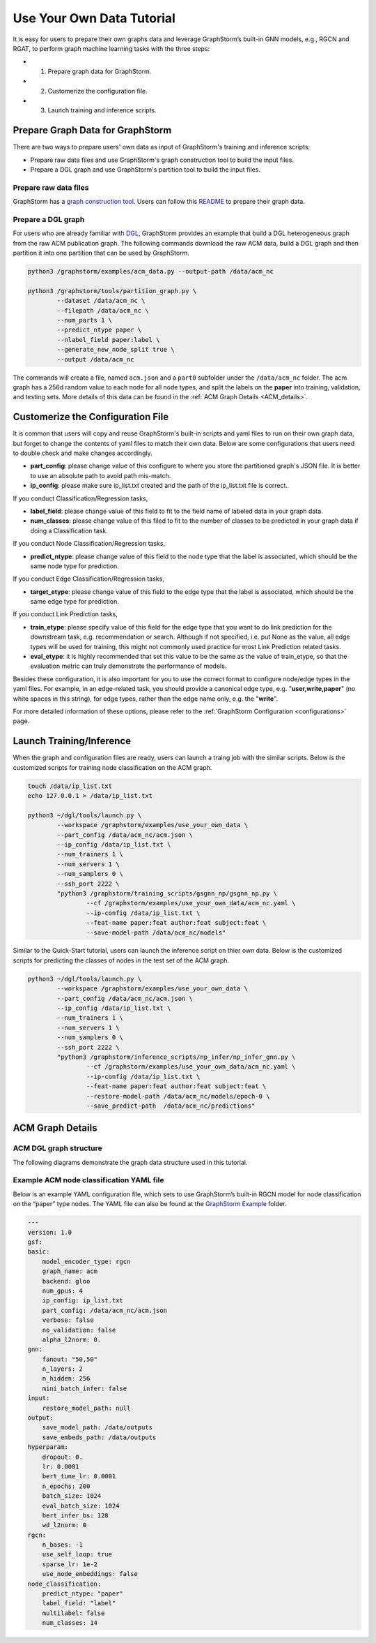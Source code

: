 .. _use-own-data:

Use Your Own Data Tutorial
============================
It is easy for users to prepare their own graphs data and leverage GraphStorm’s built-in GNN models, e.g., RGCN and RGAT, to perform graph machine learning tasks with the three steps:

- 1. Prepare graph data for GraphStorm.
- 2. Customerize the configuration file.
- 3. Launch training and inference scripts.

Prepare Graph Data for GraphStorm
-----------------------------------
There are two ways to prepare users' own data as input of GraphStorm's training and inference scripts:

- Prepare raw data files and use GraphStorm's graph construction tool to build the input files.
- Prepare a DGL graph and use GraphStorm's partition tool to build the input files.

Prepare raw data files
````````````````````````
GraphStorm has a `graph construction tool <https://github.com/awslabs/graphstorm/blob/main/python/graphstorm/gconstruct>`_. Users can follow this `README <https://github.com/awslabs/graphstorm/blob/main/python/graphstorm/gconstruct/README.md>`_ to prepare their graph data.

Prepare a DGL graph
````````````````````
For users who are already familiar with `DGL <https://www.dgl.ai/>`_, GraphStorm provides an example that build a DGL heterogeneous graph from the raw ACM publication graph. The following commands download the raw ACM data, build a DGL graph and then partition it into one partition that can be used by GraphStorm.

.. code-block:: bash

    python3 /graphstorm/examples/acm_data.py --output-path /data/acm_nc
    
    python3 /graphstorm/tools/partition_graph.py \
            --dataset /data/acm_nc \
            --filepath /data/acm_nc \
            --num_parts 1 \
            --predict_ntype paper \
            --nlabel_field paper:label \
            --generate_new_node_split true \
            --output /data/acm_nc

The commands will create a file, named ``acm.json`` and a ``part0`` subfolder under the ``/data/acm_nc`` folder. The acm graph has a 256d random value to each node for all node types, and split the labels on the **paper** into training, validation,  and testing sets. More details of this data can be found in the :ref:`ACM Graph Details <ACM_details>`.

Customerize the Configuration File
----------------------------------
It is common that users will copy and reuse GraphStorm's built-in scripts and yaml files to run on their own graph data, but forget to change the contents of yaml files to match their own data. Below are some configurations that users need to double check and make changes accordingly.

- **part_config**: please change value of this configure to where you store the partitioned graph's JSON file. It is better to use an absolute path to avoid path mis-match.
- **ip_config**: please make sure ip_list.txt created and the path of the ip_list.txt file is correct.

If you conduct Classification/Regression tasks,

- **label_field**: please change value of this field to fit to the field name of labeled data in your graph data.
- **num_classes**: please change value of this filed to fit to the number of classes to be predicted in your graph data if doing a Classification task.

If you conduct Node Classification/Regression tasks,

- **predict_ntype**: please change value of this field to the node type that the label is associated, which should be the same node type for prediction.

If you conduct Edge Classification/Regression tasks,

- **target_etype**: please change value of this field to the edge type that the label is associated, which should be the same edge type for prediction.

If you conduct Link Prediction tasks,

- **train_etype**: please specify value of this field for the edge type that you want to do link prediction for the downstream task, e.g. recommendation or search. Although if not specified, i.e. put None as the value, all edge types will be used for training, this might not commonly used practice for most Link Prediction related tasks.
- **eval_etype**: it is highly recommended that set this value to be the same as the value of train_etype, so that the evaluation metric can truly demonstrate the performance of models.

Besides these configuration, it is also important for you to use the correct format to configure node/edge types in the yaml files. For example, in an edge-related task, you should provide a canonical edge type, e.g. "**user,write,paper**" (no white spaces in this string), for edge types, rather than the edge name only, e.g. the "**write**". 

For more detailed information of these options, please refer to the :ref:`GraphStorm Configuration <configurations>` page.

Launch Training/Inference
--------------------------

When the graph and configuration files are ready, users can launch a traing job with the similar scripts. Below is the customized scripts for training node classification on the ACM graph.

.. code-block:: bash

    touch /data/ip_list.txt
    echo 127.0.0.1 > /data/ip_list.txt

    python3 ~/dgl/tools/launch.py \
            --workspace /graphstorm/examples/use_your_own_data \
            --part_config /data/acm_nc/acm.json \
            --ip_config /data/ip_list.txt \
            --num_trainers 1 \
            --num_servers 1 \
            --num_samplers 0 \
            --ssh_port 2222 \
            "python3 /graphstorm/training_scripts/gsgnn_np/gsgnn_np.py \
                    --cf /graphstorm/examples/use_your_own_data/acm_nc.yaml \
                    --ip-config /data/ip_list.txt \
                    --feat-name paper:feat author:feat subject:feat \
                    --save-model-path /data/acm_nc/models"

Similar to the Quick-Start tutorial, users can launch the inference script on thier own data. Below is the customized scripts for predicting the classes of nodes in the test set of the ACM graph.

.. code-block:: bash

    python3 ~/dgl/tools/launch.py \
            --workspace /graphstorm/examples/use_your_own_data \
            --part_config /data/acm_nc/acm.json \
            --ip_config /data/ip_list.txt \
            --num_trainers 1 \
            --num_servers 1 \
            --num_samplers 0 \
            --ssh_port 2222 \
            "python3 /graphstorm/inference_scripts/np_infer/np_infer_gnn.py \
                    --cf /graphstorm/examples/use_your_own_data/acm_nc.yaml \
                    --ip-config /data/ip_list.txt \
                    --feat-name paper:feat author:feat subject:feat \
                    --restore-model-path /data/acm_nc/models/epoch-0 \
                    --save_predict-path  /data/acm_nc/predictions"


.. _ACM_details:

ACM Graph Details
------------------

ACM DGL graph structure
`````````````````````````

The following diagrams demonstrate the graph data structure used in this tutorial.

.. figure:: ../../../tutorial/ACM_graph_schema.png
    :align: center

.. figure:: ../../../tutorial/ACM_LabelAndMask.png
    :align: center

Example ACM node classification YAML file
```````````````````````````````````````````
Below is an example YAML configuration file, which sets to use GraphStorm’s built-in RGCN model for node classification on the “paper” type nodes. The YAML file can also be found at the `GraphStorm Example <https://github.com/awslabs/graphstorm/examples/use_your_own_data/>`_ folder.

.. code-block:: yaml

    ---
    version: 1.0
    gsf:
    basic:
        model_encoder_type: rgcn
        graph_name: acm
        backend: gloo
        num_gpus: 4
        ip_config: ip_list.txt
        part_config: /data/acm_nc/acm.json
        verbose: false
        no_validation: false
        alpha_l2norm: 0.
    gnn:
        fanout: "50,50"
        n_layers: 2
        n_hidden: 256
        mini_batch_infer: false
    input:
        restore_model_path: null
    output:
        save_model_path: /data/outputs
        save_embeds_path: /data/outputs
    hyperparam:
        dropout: 0.
        lr: 0.0001
        bert_tune_lr: 0.0001
        n_epochs: 200
        batch_size: 1024
        eval_batch_size: 1024
        bert_infer_bs: 128
        wd_l2norm: 0
    rgcn:
        n_bases: -1
        use_self_loop: true
        sparse_lr: 1e-2
        use_node_embeddings: false
    node_classification:
        predict_ntype: "paper"
        label_field: "label"
        multilabel: false
        num_classes: 14
